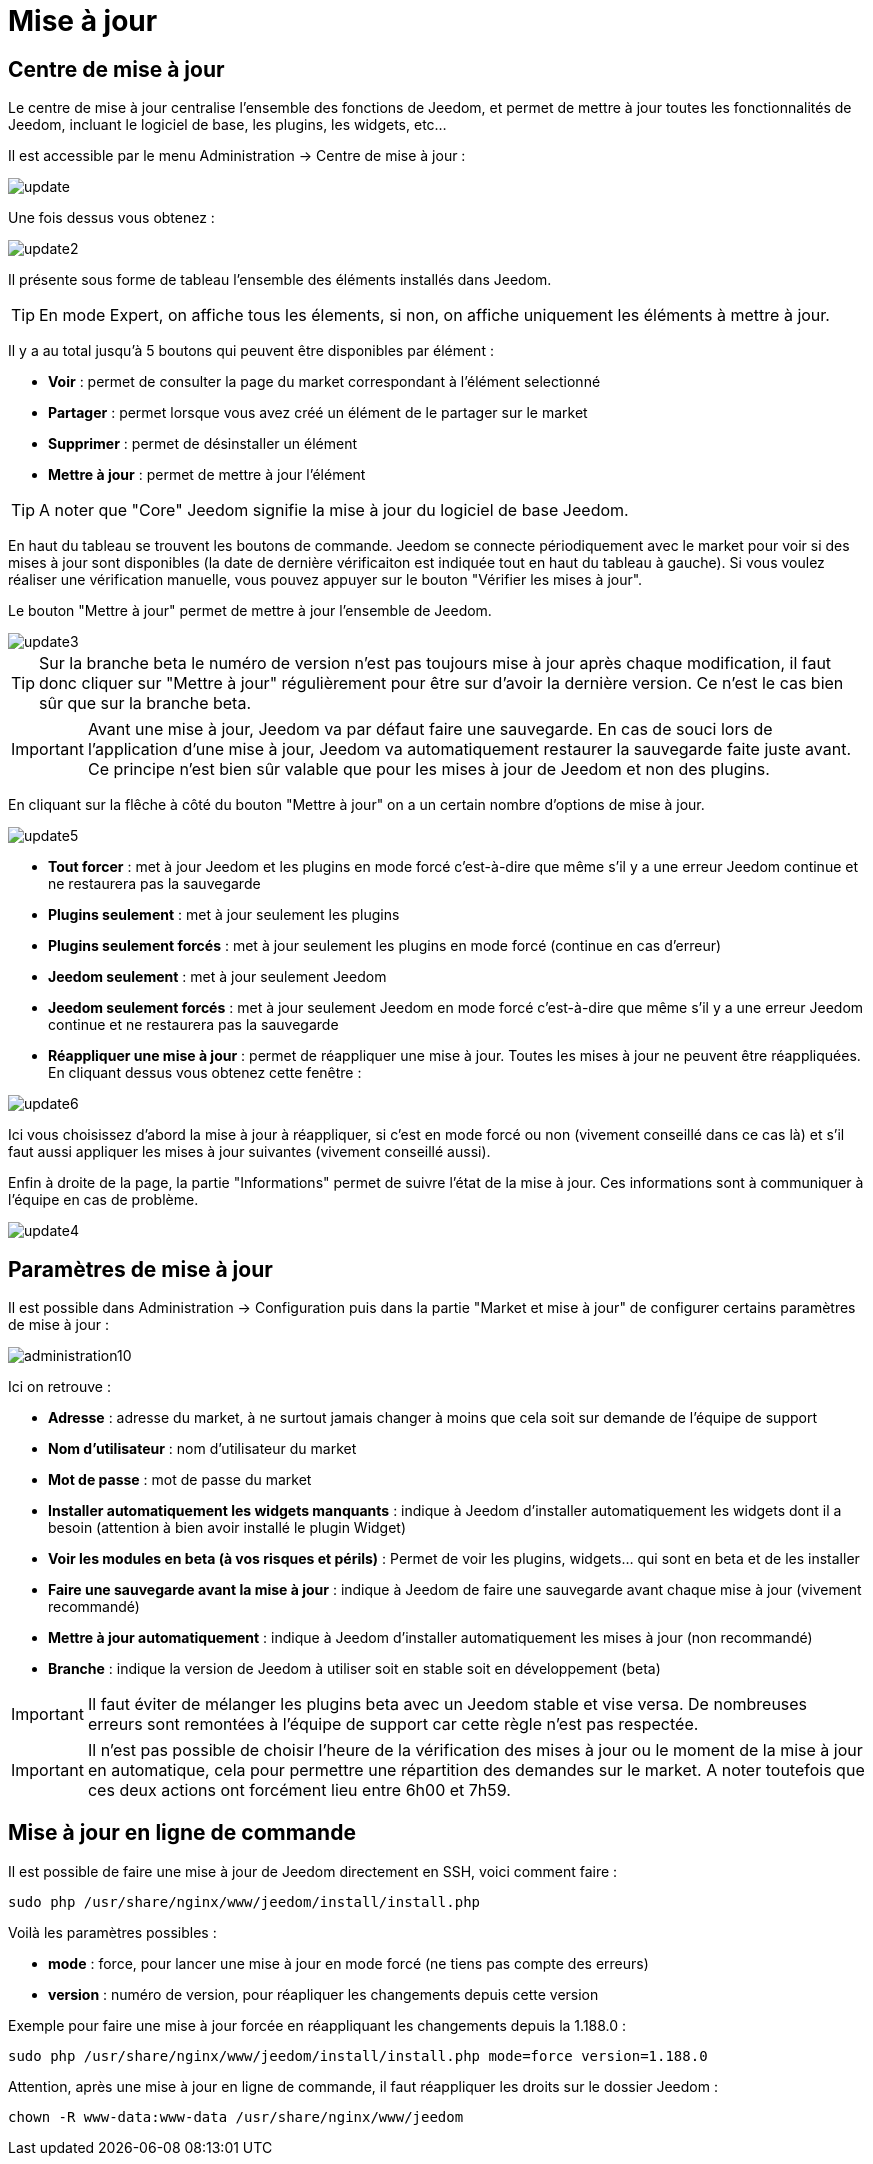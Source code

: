 = Mise à jour

== Centre de mise à jour

Le centre de mise à jour centralise l'ensemble des fonctions de Jeedom, et permet de mettre à jour toutes les fonctionnalités de Jeedom, incluant le logiciel de base, les plugins, les widgets, etc...

Il est accessible par le menu Administration -> Centre de mise à jour : 

image::../images/update.JPG[]

Une fois dessus vous obtenez : 

image::../images/update2.png[]

Il présente sous forme de tableau l'ensemble des éléments installés dans Jeedom. 
[TIP]
En mode Expert, on affiche tous les élements, si non, on affiche uniquement les éléments à mettre à jour.


Il y a au total jusqu'à 5 boutons qui peuvent être disponibles par élément :

* *Voir* : permet de consulter la page du market correspondant à l'élément selectionné
* *Partager* : permet lorsque vous avez créé un élément de le partager sur le market
* *Supprimer* : permet de désinstaller un élément
* *Mettre à jour* : permet de mettre à jour l'élément

[TIP]
A noter que "Core" Jeedom signifie la mise à jour du logiciel de base Jeedom.


En haut du tableau se trouvent les boutons de commande. Jeedom se connecte périodiquement avec le market pour voir si des mises à jour sont disponibles (la date de dernière vérificaiton est indiquée tout en haut du tableau à gauche). Si vous voulez réaliser une vérification manuelle, vous pouvez appuyer sur le bouton "Vérifier les mises à jour".

Le bouton "Mettre à jour" permet de mettre à jour l'ensemble de Jeedom.

image::../images/update3.png[]

[TIP]
Sur la branche beta le numéro de version n'est pas toujours mise à jour après chaque modification, il faut donc cliquer sur "Mettre à jour" régulièrement pour être sur d'avoir la dernière version. Ce n'est le cas bien sûr que sur la branche beta.

[IMPORTANT]
Avant une mise à jour, Jeedom va par défaut faire une sauvegarde. En cas de souci lors de l'application d'une mise à jour, Jeedom va automatiquement restaurer la sauvegarde faite juste avant. Ce principe n'est bien sûr valable que pour les mises à jour de Jeedom et non des plugins.

En cliquant sur la flêche à côté du bouton "Mettre à jour" on a un certain nombre d'options de mise à jour.

image::../images/update5.png[]

* *Tout forcer* : met à jour Jeedom et les plugins en mode forcé c'est-à-dire que même s'il y a une erreur Jeedom continue et ne restaurera pas la sauvegarde
* *Plugins seulement* : met à jour seulement les plugins
* *Plugins seulement forcés* : met à jour seulement les plugins en mode forcé (continue en cas d'erreur)
* *Jeedom seulement* : met à jour seulement Jeedom
* *Jeedom seulement forcés* : met à jour seulement Jeedom en mode forcé c'est-à-dire que même s'il y a une erreur Jeedom continue et ne restaurera pas la sauvegarde
* *Réappliquer une mise à jour* : permet de réappliquer une mise à jour. Toutes les mises à jour ne peuvent être réappliquées. En cliquant dessus vous obtenez cette fenêtre : 

image::../images/update6.png[]

Ici vous choisissez d'abord la mise à jour à réappliquer, si c'est en mode forcé ou non (vivement conseillé dans ce cas là) et s'il faut aussi appliquer les mises à jour suivantes (vivement conseillé aussi).

Enfin à droite de la page, la partie "Informations" permet de suivre l'état de la mise à jour.
Ces informations sont à communiquer à l'équipe en cas de problème.

image::../images/update4.png[]

== Paramètres de mise à jour

Il est possible dans Administration -> Configuration puis dans la partie "Market et mise à jour" de configurer certains paramètres de mise à jour : 

image::../images/administration10.png[]

Ici on retrouve : 

* *Adresse* : adresse du market, à ne surtout jamais changer à moins que cela soit sur demande de l'équipe de support
* *Nom d'utilisateur* : nom d'utilisateur du market
* *Mot de passe* : mot de passe du market
* *Installer automatiquement les widgets manquants* : indique à Jeedom d'installer automatiquement les widgets dont il a besoin (attention à bien avoir installé le plugin Widget)
* *Voir les modules en beta (à vos risques et périls)* : Permet de voir les plugins, widgets... qui sont en beta et de les installer
* *Faire une sauvegarde avant la mise à jour* : indique à Jeedom de faire une sauvegarde avant chaque mise à jour (vivement recommandé)
* *Mettre à jour automatiquement* : indique à Jeedom d'installer automatiquement les mises à jour (non recommandé)
* *Branche* : indique la version de Jeedom à utiliser soit en stable soit en développement (beta)

[IMPORTANT]
Il faut éviter de mélanger les plugins beta avec un Jeedom stable et vise versa. De nombreuses erreurs sont remontées à l'équipe de support car cette règle n'est pas respectée.

[IMPORTANT]
Il n'est pas possible de choisir l'heure de la vérification des mises à jour ou le moment de la mise à jour en automatique, cela pour permettre une répartition des demandes sur le market. A noter toutefois que ces deux actions ont forcément lieu entre 6h00 et 7h59.

== Mise à jour en ligne de commande

Il est possible de faire une mise à jour de Jeedom directement en SSH, voici comment faire : 

----
sudo php /usr/share/nginx/www/jeedom/install/install.php
----

Voilà les paramètres possibles :

* *mode* : force, pour lancer une mise à jour en mode forcé (ne tiens pas compte des erreurs)
* *version* : numéro de version, pour réapliquer les changements depuis cette version

Exemple pour faire une mise à jour forcée en réappliquant les changements depuis la 1.188.0 : 

----
sudo php /usr/share/nginx/www/jeedom/install/install.php mode=force version=1.188.0
----

Attention, après une mise à jour en ligne de commande, il faut réappliquer les droits sur le dossier Jeedom :

----
chown -R www-data:www-data /usr/share/nginx/www/jeedom
----
